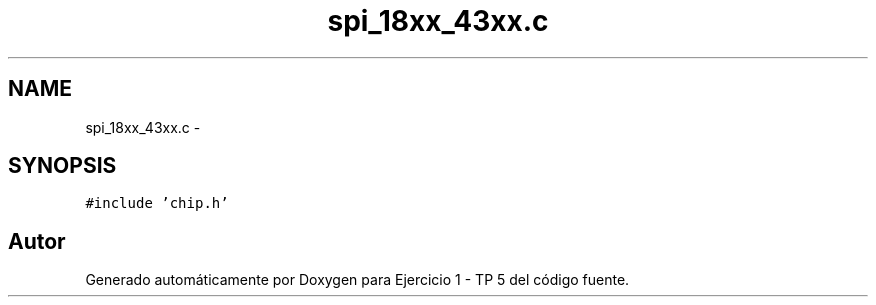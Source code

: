 .TH "spi_18xx_43xx.c" 3 "Viernes, 14 de Septiembre de 2018" "Ejercicio 1 - TP 5" \" -*- nroff -*-
.ad l
.nh
.SH NAME
spi_18xx_43xx.c \- 
.SH SYNOPSIS
.br
.PP
\fC#include 'chip\&.h'\fP
.br

.SH "Autor"
.PP 
Generado automáticamente por Doxygen para Ejercicio 1 - TP 5 del código fuente\&.
